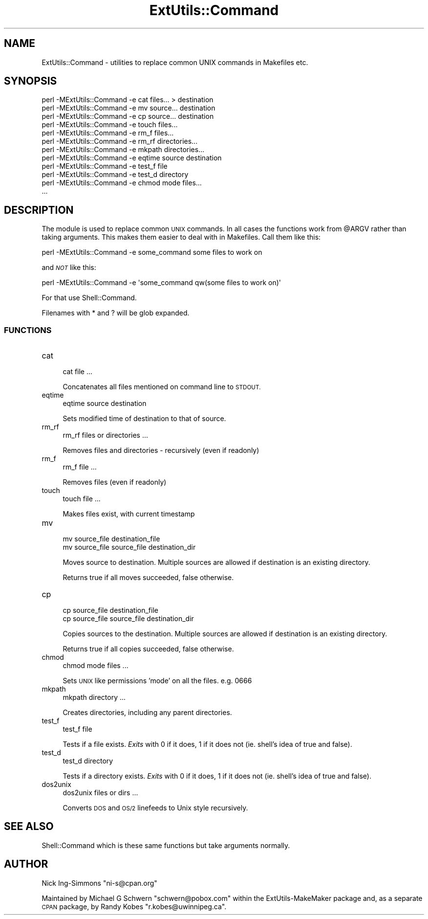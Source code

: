 .\" Automatically generated by Pod::Man 4.14 (Pod::Simple 3.40)
.\"
.\" Standard preamble:
.\" ========================================================================
.de Sp \" Vertical space (when we can't use .PP)
.if t .sp .5v
.if n .sp
..
.de Vb \" Begin verbatim text
.ft CW
.nf
.ne \\$1
..
.de Ve \" End verbatim text
.ft R
.fi
..
.\" Set up some character translations and predefined strings.  \*(-- will
.\" give an unbreakable dash, \*(PI will give pi, \*(L" will give a left
.\" double quote, and \*(R" will give a right double quote.  \*(C+ will
.\" give a nicer C++.  Capital omega is used to do unbreakable dashes and
.\" therefore won't be available.  \*(C` and \*(C' expand to `' in nroff,
.\" nothing in troff, for use with C<>.
.tr \(*W-
.ds C+ C\v'-.1v'\h'-1p'\s-2+\h'-1p'+\s0\v'.1v'\h'-1p'
.ie n \{\
.    ds -- \(*W-
.    ds PI pi
.    if (\n(.H=4u)&(1m=24u) .ds -- \(*W\h'-12u'\(*W\h'-12u'-\" diablo 10 pitch
.    if (\n(.H=4u)&(1m=20u) .ds -- \(*W\h'-12u'\(*W\h'-8u'-\"  diablo 12 pitch
.    ds L" ""
.    ds R" ""
.    ds C` ""
.    ds C' ""
'br\}
.el\{\
.    ds -- \|\(em\|
.    ds PI \(*p
.    ds L" ``
.    ds R" ''
.    ds C`
.    ds C'
'br\}
.\"
.\" Escape single quotes in literal strings from groff's Unicode transform.
.ie \n(.g .ds Aq \(aq
.el       .ds Aq '
.\"
.\" If the F register is >0, we'll generate index entries on stderr for
.\" titles (.TH), headers (.SH), subsections (.SS), items (.Ip), and index
.\" entries marked with X<> in POD.  Of course, you'll have to process the
.\" output yourself in some meaningful fashion.
.\"
.\" Avoid warning from groff about undefined register 'F'.
.de IX
..
.nr rF 0
.if \n(.g .if rF .nr rF 1
.if (\n(rF:(\n(.g==0)) \{\
.    if \nF \{\
.        de IX
.        tm Index:\\$1\t\\n%\t"\\$2"
..
.        if !\nF==2 \{\
.            nr % 0
.            nr F 2
.        \}
.    \}
.\}
.rr rF
.\"
.\" Accent mark definitions (@(#)ms.acc 1.5 88/02/08 SMI; from UCB 4.2).
.\" Fear.  Run.  Save yourself.  No user-serviceable parts.
.    \" fudge factors for nroff and troff
.if n \{\
.    ds #H 0
.    ds #V .8m
.    ds #F .3m
.    ds #[ \f1
.    ds #] \fP
.\}
.if t \{\
.    ds #H ((1u-(\\\\n(.fu%2u))*.13m)
.    ds #V .6m
.    ds #F 0
.    ds #[ \&
.    ds #] \&
.\}
.    \" simple accents for nroff and troff
.if n \{\
.    ds ' \&
.    ds ` \&
.    ds ^ \&
.    ds , \&
.    ds ~ ~
.    ds /
.\}
.if t \{\
.    ds ' \\k:\h'-(\\n(.wu*8/10-\*(#H)'\'\h"|\\n:u"
.    ds ` \\k:\h'-(\\n(.wu*8/10-\*(#H)'\`\h'|\\n:u'
.    ds ^ \\k:\h'-(\\n(.wu*10/11-\*(#H)'^\h'|\\n:u'
.    ds , \\k:\h'-(\\n(.wu*8/10)',\h'|\\n:u'
.    ds ~ \\k:\h'-(\\n(.wu-\*(#H-.1m)'~\h'|\\n:u'
.    ds / \\k:\h'-(\\n(.wu*8/10-\*(#H)'\z\(sl\h'|\\n:u'
.\}
.    \" troff and (daisy-wheel) nroff accents
.ds : \\k:\h'-(\\n(.wu*8/10-\*(#H+.1m+\*(#F)'\v'-\*(#V'\z.\h'.2m+\*(#F'.\h'|\\n:u'\v'\*(#V'
.ds 8 \h'\*(#H'\(*b\h'-\*(#H'
.ds o \\k:\h'-(\\n(.wu+\w'\(de'u-\*(#H)/2u'\v'-.3n'\*(#[\z\(de\v'.3n'\h'|\\n:u'\*(#]
.ds d- \h'\*(#H'\(pd\h'-\w'~'u'\v'-.25m'\f2\(hy\fP\v'.25m'\h'-\*(#H'
.ds D- D\\k:\h'-\w'D'u'\v'-.11m'\z\(hy\v'.11m'\h'|\\n:u'
.ds th \*(#[\v'.3m'\s+1I\s-1\v'-.3m'\h'-(\w'I'u*2/3)'\s-1o\s+1\*(#]
.ds Th \*(#[\s+2I\s-2\h'-\w'I'u*3/5'\v'-.3m'o\v'.3m'\*(#]
.ds ae a\h'-(\w'a'u*4/10)'e
.ds Ae A\h'-(\w'A'u*4/10)'E
.    \" corrections for vroff
.if v .ds ~ \\k:\h'-(\\n(.wu*9/10-\*(#H)'\s-2\u~\d\s+2\h'|\\n:u'
.if v .ds ^ \\k:\h'-(\\n(.wu*10/11-\*(#H)'\v'-.4m'^\v'.4m'\h'|\\n:u'
.    \" for low resolution devices (crt and lpr)
.if \n(.H>23 .if \n(.V>19 \
\{\
.    ds : e
.    ds 8 ss
.    ds o a
.    ds d- d\h'-1'\(ga
.    ds D- D\h'-1'\(hy
.    ds th \o'bp'
.    ds Th \o'LP'
.    ds ae ae
.    ds Ae AE
.\}
.rm #[ #] #H #V #F C
.\" ========================================================================
.\"
.IX Title "ExtUtils::Command 3"
.TH ExtUtils::Command 3 "2020-06-14" "perl v5.32.0" "Perl Programmers Reference Guide"
.\" For nroff, turn off justification.  Always turn off hyphenation; it makes
.\" way too many mistakes in technical documents.
.if n .ad l
.nh
.SH "NAME"
ExtUtils::Command \- utilities to replace common UNIX commands in Makefiles etc.
.SH "SYNOPSIS"
.IX Header "SYNOPSIS"
.Vb 12
\&  perl \-MExtUtils::Command \-e cat files... > destination
\&  perl \-MExtUtils::Command \-e mv source... destination
\&  perl \-MExtUtils::Command \-e cp source... destination
\&  perl \-MExtUtils::Command \-e touch files...
\&  perl \-MExtUtils::Command \-e rm_f files...
\&  perl \-MExtUtils::Command \-e rm_rf directories...
\&  perl \-MExtUtils::Command \-e mkpath directories...
\&  perl \-MExtUtils::Command \-e eqtime source destination
\&  perl \-MExtUtils::Command \-e test_f file
\&  perl \-MExtUtils::Command \-e test_d directory
\&  perl \-MExtUtils::Command \-e chmod mode files...
\&  ...
.Ve
.SH "DESCRIPTION"
.IX Header "DESCRIPTION"
The module is used to replace common \s-1UNIX\s0 commands.  In all cases the
functions work from \f(CW@ARGV\fR rather than taking arguments.  This makes
them easier to deal with in Makefiles.  Call them like this:
.PP
.Vb 1
\&  perl \-MExtUtils::Command \-e some_command some files to work on
.Ve
.PP
and \fI\s-1NOT\s0\fR like this:
.PP
.Vb 1
\&  perl \-MExtUtils::Command \-e \*(Aqsome_command qw(some files to work on)\*(Aq
.Ve
.PP
For that use Shell::Command.
.PP
Filenames with * and ? will be glob expanded.
.SS "\s-1FUNCTIONS\s0"
.IX Subsection "FUNCTIONS"
.IP "cat" 4
.IX Item "cat"
.Vb 1
\&    cat file ...
.Ve
.Sp
Concatenates all files mentioned on command line to \s-1STDOUT.\s0
.IP "eqtime" 4
.IX Item "eqtime"
.Vb 1
\&    eqtime source destination
.Ve
.Sp
Sets modified time of destination to that of source.
.IP "rm_rf" 4
.IX Item "rm_rf"
.Vb 1
\&    rm_rf files or directories ...
.Ve
.Sp
Removes files and directories \- recursively (even if readonly)
.IP "rm_f" 4
.IX Item "rm_f"
.Vb 1
\&    rm_f file ...
.Ve
.Sp
Removes files (even if readonly)
.IP "touch" 4
.IX Item "touch"
.Vb 1
\&    touch file ...
.Ve
.Sp
Makes files exist, with current timestamp
.IP "mv" 4
.IX Item "mv"
.Vb 2
\&    mv source_file destination_file
\&    mv source_file source_file destination_dir
.Ve
.Sp
Moves source to destination.  Multiple sources are allowed if
destination is an existing directory.
.Sp
Returns true if all moves succeeded, false otherwise.
.IP "cp" 4
.IX Item "cp"
.Vb 2
\&    cp source_file destination_file
\&    cp source_file source_file destination_dir
.Ve
.Sp
Copies sources to the destination.  Multiple sources are allowed if
destination is an existing directory.
.Sp
Returns true if all copies succeeded, false otherwise.
.IP "chmod" 4
.IX Item "chmod"
.Vb 1
\&    chmod mode files ...
.Ve
.Sp
Sets \s-1UNIX\s0 like permissions 'mode' on all the files.  e.g. 0666
.IP "mkpath" 4
.IX Item "mkpath"
.Vb 1
\&    mkpath directory ...
.Ve
.Sp
Creates directories, including any parent directories.
.IP "test_f" 4
.IX Item "test_f"
.Vb 1
\&    test_f file
.Ve
.Sp
Tests if a file exists.  \fIExits\fR with 0 if it does, 1 if it does not (ie.
shell's idea of true and false).
.IP "test_d" 4
.IX Item "test_d"
.Vb 1
\&    test_d directory
.Ve
.Sp
Tests if a directory exists.  \fIExits\fR with 0 if it does, 1 if it does
not (ie. shell's idea of true and false).
.IP "dos2unix" 4
.IX Item "dos2unix"
.Vb 1
\&    dos2unix files or dirs ...
.Ve
.Sp
Converts \s-1DOS\s0 and \s-1OS/2\s0 linefeeds to Unix style recursively.
.SH "SEE ALSO"
.IX Header "SEE ALSO"
Shell::Command which is these same functions but take arguments normally.
.SH "AUTHOR"
.IX Header "AUTHOR"
Nick Ing-Simmons \f(CW\*(C`ni\-s@cpan.org\*(C'\fR
.PP
Maintained by Michael G Schwern \f(CW\*(C`schwern@pobox.com\*(C'\fR within the
ExtUtils-MakeMaker package and, as a separate \s-1CPAN\s0 package, by
Randy Kobes \f(CW\*(C`r.kobes@uwinnipeg.ca\*(C'\fR.
